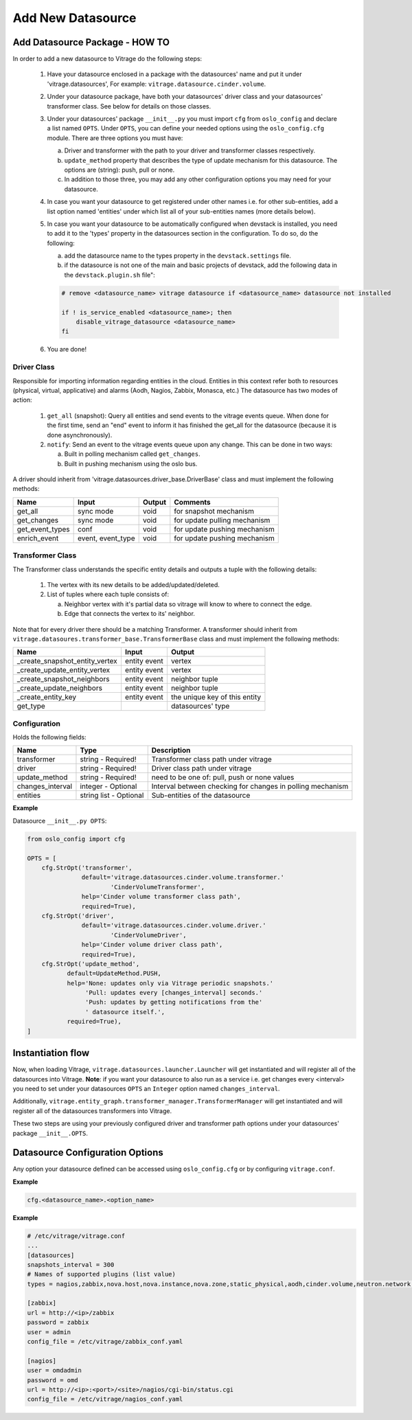==================
Add New Datasource
==================

Add Datasource Package - HOW TO
-------------------------------

In order to add a new datasource to Vitrage do the following steps:

 1. Have your datasource enclosed in a package with the datasources' name and
    put it under 'vitrage.datasources', For example:
    ``vitrage.datasource.cinder.volume``.
 2. Under your datasource package, have both your datasources' driver class
    and your datasources' transformer class. See below for details on those
    classes.
 3. Under your datasources' package ``__init__.py`` you must import ``cfg``
    from ``oslo_config`` and declare a list named ``OPTS``. Under ``OPTS``, you can define
    your needed options using the ``oslo_config.cfg`` module.
    There are three options you must have:

    a. Driver and transformer with the path to your driver and transformer
       classes respectively.
    b. ``update_method`` property that describes the type of update mechanism for
       this datasource. The options are (string): push, pull or none.
    c. In addition to those three, you may add any other configuration options
       you may need for your datasource.

 4. In case you want your datasource to get registered under other names i.e.
    for other sub-entities, add a list option named 'entities' under which
    list all of your sub-entities names (more details below).
 5. In case you want your datasource to be automatically configured when
    devstack is installed, you need to add it to the 'types' property in the
    datasources section in the configuration. To do so, do the following:

    a. add the datasource name to the types property in the ``devstack.settings``
       file.
    b. if the datasource is not one of the main and basic projects of devstack,
       add the following data in the ``devstack.plugin.sh`` file":

    .. code:: bash

        # remove <datasource_name> vitrage datasource if <datasource_name> datasource not installed

        if ! is_service_enabled <datasource_name>; then
            disable_vitrage_datasource <datasource_name>
        fi
 6. You are done!


Driver Class
____________

Responsible for importing information regarding entities in the cloud.
Entities in this context refer both to resources (physical, virtual,
applicative) and alarms (Aodh, Nagios, Zabbix, Monasca, etc.)
The datasource has two modes of action:

 1. ``get_all`` (snapshot): Query all entities and send events to the vitrage
    events queue.
    When done for the first time, send an "end" event to inform it has finished
    the get_all for the datasource (because it is done asynchronously).
 2. ``notify``: Send an event to the vitrage events queue upon any change.
    This can be done in two ways:

    a. Built in polling mechanism called ``get_changes``.
    b. Built in pushing mechanism using the oslo bus.

A driver should inherit from 'vitrage.datasources.driver_base.DriverBase' class
and must implement the following methods:

+----------------------+------------------------------------+--------------------------------+--------------------------------+
| Name                 | Input                              | Output                         | Comments                       |
+======================+====================================+================================+================================+
| get_all              | sync mode                          | void                           | for snapshot mechanism         |
+----------------------+------------------------------------+--------------------------------+--------------------------------+
| get_changes          | sync mode                          | void                           | for update pulling mechanism   |
+----------------------+------------------------------------+--------------------------------+--------------------------------+
| get_event_types      | conf                               | void                           | for update pushing mechanism   |
+----------------------+------------------------------------+--------------------------------+--------------------------------+
| enrich_event         | event, event_type                  | void                           | for update pushing mechanism   |
+----------------------+------------------------------------+--------------------------------+--------------------------------+


Transformer Class
_________________

The Transformer class understands the specific entity details and outputs a
tuple with the following details:

 1. The vertex with its new details to be added/updated/deleted.
 2. List of tuples where each tuple consists of:

    a. Neighbor vertex with it's partial data so vitrage will know to where
       to connect the edge.
    b. Edge that connects the vertex to its' neighbor.

Note that for every driver there should be a matching Transformer.
A transformer should inherit from
``vitrage.datasoures.transformer_base.TransformerBase`` class and
must implement the following methods:

+----------------------------------+------------------------------------+----------------------------------------+
| Name                             | Input                              | Output                                 |
+==================================+====================================+========================================+
| _create_snapshot_entity_vertex   | entity event                       | vertex                                 |
+----------------------------------+------------------------------------+----------------------------------------+
| _create_update_entity_vertex     | entity event                       | vertex                                 |
+----------------------------------+------------------------------------+----------------------------------------+
| _create_snapshot_neighbors       | entity event                       | neighbor tuple                         |
+----------------------------------+------------------------------------+----------------------------------------+
| _create_update_neighbors         | entity event                       | neighbor tuple                         |
+----------------------------------+------------------------------------+----------------------------------------+
| _create_entity_key               | entity event                       | the unique key of this entity          |
+----------------------------------+------------------------------------+----------------------------------------+
| get_type                         |                                    | datasources' type                      |
+----------------------------------+------------------------------------+----------------------------------------+


Configuration
_____________

Holds the following fields:

+----------------------------+------------------------------------+-------------------------------------------------------------+
| Name                       | Type                               | Description                                                 |
+============================+====================================+=============================================================+
| transformer                | string - Required!                 | Transformer class path under vitrage                        |
+----------------------------+------------------------------------+-------------------------------------------------------------+
| driver                     | string - Required!                 | Driver class path under vitrage                             |
+----------------------------+------------------------------------+-------------------------------------------------------------+
| update_method              | string - Required!                 | need to be one of: pull, push or none values                |
+----------------------------+------------------------------------+-------------------------------------------------------------+
| changes_interval           | integer - Optional                 | Interval between checking for changes in polling mechanism  |
+----------------------------+------------------------------------+-------------------------------------------------------------+
| entities                   | string list - Optional             | Sub-entities of the datasource                              |
+----------------------------+------------------------------------+-------------------------------------------------------------+

**Example**

Datasource ``__init__.py OPTS``:

.. code:: python

    from oslo_config import cfg

    OPTS = [
        cfg.StrOpt('transformer',
                   default='vitrage.datasources.cinder.volume.transformer.'
                           'CinderVolumeTransformer',
                   help='Cinder volume transformer class path',
                   required=True),
        cfg.StrOpt('driver',
                   default='vitrage.datasources.cinder.volume.driver.'
                           'CinderVolumeDriver',
                   help='Cinder volume driver class path',
                   required=True),
        cfg.StrOpt('update_method',
               default=UpdateMethod.PUSH,
               help='None: updates only via Vitrage periodic snapshots.'
                    'Pull: updates every [changes_interval] seconds.'
                    'Push: updates by getting notifications from the'
                    ' datasource itself.',
               required=True),
    ]


Instantiation flow
------------------

Now, when loading Vitrage, ``vitrage.datasources.launcher.Launcher``
will get instantiated and will register all of the datasources
into Vitrage. **Note**: if you want your datasource to also run as a
service i.e. get changes every <interval> you need to set under your
datasources ``OPTS`` an ``Integer`` option named ``changes_interval``.

Additionally, ``vitrage.entity_graph.transformer_manager.TransformerManager``
will get instantiated and will register all of the datasources transformers
into Vitrage.

These two steps are using your previously configured driver and
transformer path options under your datasources' package ``__init__.OPTS``.


Datasource Configuration Options
--------------------------------

Any option your datasource defined can be accessed using ``oslo_config.cfg``
or by configuring ``vitrage.conf``.

**Example**

.. code:: python

    cfg.<datasource_name>.<option_name>


**Example**

.. code::

    # /etc/vitrage/vitrage.conf
    ...
    [datasources]
    snapshots_interval = 300
    # Names of supported plugins (list value)
    types = nagios,zabbix,nova.host,nova.instance,nova.zone,static_physical,aodh,cinder.volume,neutron.network,neutron.port,heat.stack

    [zabbix]
    url = http://<ip>/zabbix
    password = zabbix
    user = admin
    config_file = /etc/vitrage/zabbix_conf.yaml

    [nagios]
    user = omdadmin
    password = omd
    url = http://<ip>:<port>/<site>/nagios/cgi-bin/status.cgi
    config_file = /etc/vitrage/nagios_conf.yaml
